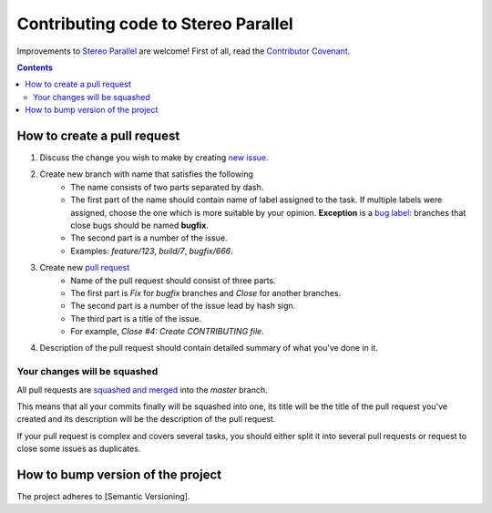 ====================================
Contributing code to Stereo Parallel
====================================

Improvements to `Stereo Parallel`_ are welcome!
First of all, read the `Contributor Covenant`_.

.. contents::

How to create a pull request
============================

#. Discuss the change you wish to make by creating `new issue`_.
#. Create new branch with name that satisfies the following
    * The name consists of two parts separated by dash.
    * The first part of the name should contain name of label
      assigned to the task.
      If multiple labels were assigned,
      choose the one which is more suitable by your opinion.
      **Exception** is a `bug label`_:
      branches that close bugs should be named
      **bugfix**.
    * The second part is a number of the issue.
    * Examples: `feature/123`, `build/7`, `bugfix/666`.
#. Create new `pull request`_
    * Name of the pull request should consist of three parts.
    * The first part is `Fix` for `bugfix` branches
      and `Close` for another branches.
    * The second part is a number of the issue lead by hash sign.
    * The third part is a title of the issue.
    * For example, `Close #4: Create CONTRIBUTING file`.
#. Description of the pull request should contain detailed summary
   of what you've done in it.

Your changes will be squashed
-----------------------------

All pull requests are `squashed and merged`_ into the `master` branch.

This means that all your commits finally will be squashed into one,
its title will be the title of the pull request you've created
and its description will be the description of the pull request.

If your pull request is complex and covers several tasks,
you should either split it into several pull requests
or request to close some issues as duplicates.

How to bump version of the project
==================================

The project adheres to [Semantic Versioning].

.. _bug label:
    https://github.com/char-lie/stereo-parallel/labels/bug
.. _Contributor Covenant:
    https://github.com/char-lie/stereo-parallel/blob/master/CODE_OF_CONDUCT.md
.. _Keep a Changelog:
    https://keepachangelog.com
.. _new issue:
    https://github.com/char-lie/stereo-parallel/issues/new
.. _pull request:
    https://github.com/char-lie/stereo-parallel/pulls
.. _Semantic Versioning:
    http://semver.org/spec/v2.0.0.html
.. _squashed and merged:
    https://help.github.com/articles/about-pull-request-merges/ #squash-and-merge-your-pull-request-commits
.. _Stereo Parallel:
    https://github.com/char-lie/stereo-parallel/
